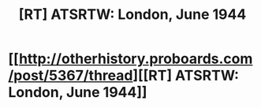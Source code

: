 #+TITLE: [RT] ATSRTW: London, June 1944

* [[http://otherhistory.proboards.com/post/5367/thread][[RT] ATSRTW: London, June 1944]]
:PROPERTIES:
:Author: hackerkiba
:Score: 3
:DateUnix: 1458748454.0
:DateShort: 2016-Mar-23
:END:
